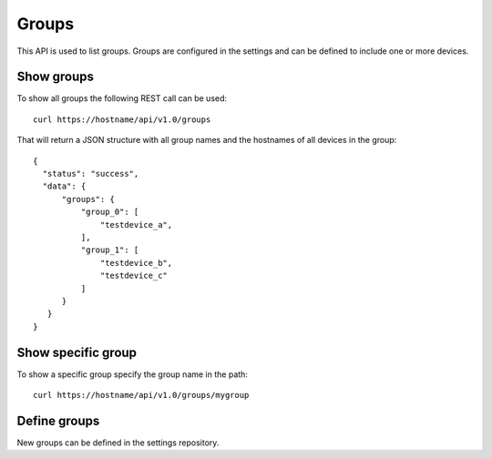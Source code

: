 Groups
======

This API is used to list groups. Groups are configured in the settings
and can be defined to include one or more devices.

Show groups
-----------

To show all groups the following REST call can be used:

::

   curl https://hostname/api/v1.0/groups

That will return a JSON structure with all group names
and the hostnames of all devices in the group:

::

   {
     "status": "success",
     "data": {
         "groups": {
             "group_0": [
                 "testdevice_a",
             ],
             "group_1": [
                 "testdevice_b",
                 "testdevice_c"
             ]
         }
      }
   }

Show specific group
-------------------

To show a specific group specify the group name in the path:

::

   curl https://hostname/api/v1.0/groups/mygroup


Define groups
-------------

New groups can be defined in the settings repository.

